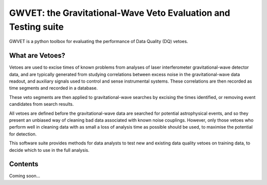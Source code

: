 ###############################################################
GWVET: the Gravitational-Wave Veto Evaluation and Testing suite
###############################################################

GWVET is a python toolbox for evaluating the performance of Data Quality (DQ) vetoes.

What are Vetoes?
================

Vetoes are used to excise times of known problems from analyses of laser interferometer gravitational-wave detector data, and are typically generated from studying correlations between excess noise in the gravitational-wave data readout, and auxiliary signals used to control and sense instrumental systems.
These correlations are then recorded as time segments and recorded in a database.

These veto segments are then applied to gravitational-wave searches by excising the times identified, or removing event candidates from search results.

All vetoes are defined before the gravitational-wave data are searched for potential astrophysical events, and so they present an unbiased way of cleaning bad data associated with known noise couplings.
However, only those vetoes who perform well in cleaning data with as small a loss of analysis time as possible should be used, to maximise the potential for detection.

This software suite provides methods for data analysts to test new and existing data quality vetoes on training data, to decide which to use in the full analysis.

Contents
========

Coming soon...
